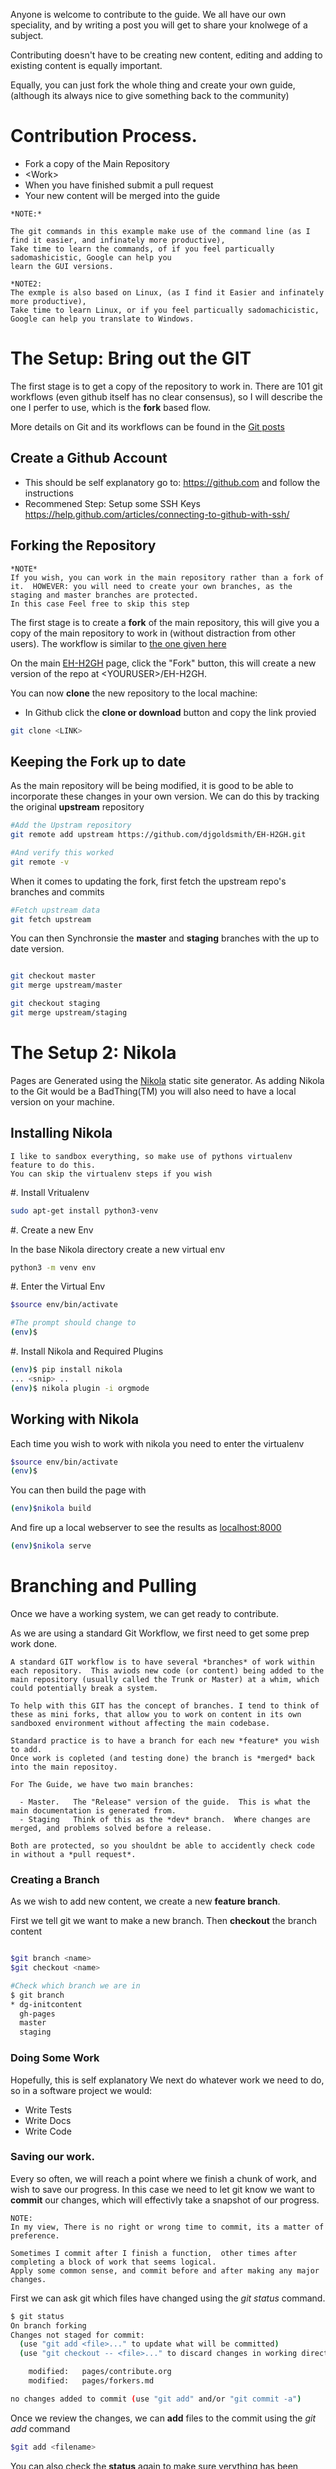 #+BEGIN_COMMENT
.. title: Contribute to the Guide
.. slug: contribute
.. date: 2017-11-02 13:46:04 UTC
.. tags: 
.. category: 
.. link: 
.. description: 
.. type: text
.. author: dang
#+END_COMMENT

Anyone is welcome to contribute to the guide.  
We all have our own speciality, and by writing a post you will get to share your knolwege of a subject.

Contributing doesn't have to be creating new content,  editing and adding to existing content is equally important.

Equally, you can just fork the whole thing and create your own guide, (although its always nice to give something back to the community)

* Contribution Process.

 - Fork a copy of the Main Repository
 - <Work>
 - When you have finished submit a pull request
 - Your new content will be merged into the guide

#+BEGIN_EXAMPLE
*NOTE:*

The git commands in this example make use of the command line (as I find it easier, and infinately more productive), 
Take time to learn the commands, of if you feel particually sadomashicistic, Google can help you
learn the GUI versions.

*NOTE2:
The exmple is also based on Linux, (as I find it Easier and infinately more productive),
Take time to learn Linux, or if you feel particually sadomachicistic, Google can help you translate to Windows.
#+END_EXAMPLE

* The Setup:  Bring out the GIT

The first stage is to get a copy of the repository to work in. There
are 101 git workflows (even github itself has no clear consensus), so
I will describe the one I perfer to use, which is the *fork* based
flow.

More details on Git and its workflows can be found in the [[./posts/git][Git posts]]

** Create a Github Account

 - This should be self explanatory go to:  [[https://github.com]]  and follow the instructions
 - Recommened Step:  Setup some SSH Keys [[https://help.github.com/articles/connecting-to-github-with-ssh/]]

** Forking the Repository
#+BEGIN_EXAMPLE
*NOTE*
If you wish, you can work in the main repository rather than a fork of it.  HOWEVER: you will need to create your own branches, as the staging and master branches are protected.
In this case Feel free to skip this step
#+END_EXAMPLE 


The first stage is to create a *fork* of the main repository, this will
give you a copy of the main repository to work in (without distraction
from other users). The workflow is similar to [[https://gist.github.com/Chaser324/ce0505fbed06b947d962][the one given here]]

On the main [[https://github.com/djgoldsmith/EH-H2GH][EH-H2GH]] page, click the "Fork" button,  this will create a new version of the repo at <YOURUSER>/EH-H2GH.

You can now *clone* the new repository to the local machine:

  - In Github click the *clone or download* button and copy the link provied

#+BEGIN_SRC bash
git clone <LINK>
#+END_SRC

** Keeping the Fork up to date

As the main repository will be being modified, it is good to be able to incorporate these changes in your  own version.
We can do this by tracking the original *upstream* repository

#+BEGIN_SRC bash
#Add the Upstram repository
git remote add upstream https://github.com/djgoldsmith/EH-H2GH.git

#And verify this worked
git remote -v
#+END_SRC

When it comes to updating the fork, first fetch the upstream repo's branches and commits

#+BEGIN_SRC bash
#Fetch upstream data
git fetch upstream
#+END_SRC

You can then Synchronsie the *master* and *staging* branches with the up to date version.

#+BEGIN_SRC bash

git checkout master
git merge upstream/master

git checkout staging
git merge upstream/staging
#+END_SRC


* The Setup 2: Nikola

Pages are Generated using the [[https://getnikola.com/][Nikola]] static site generator.  
As adding Nikola to the Git would be a BadThing(TM) you will also need to have a local version
on your machine.


** Installing Nikola
#+BEGIN_EXAMPLE
I like to sandbox everything, so make use of pythons virtualenv feature to do this.
You can skip the virtualenv steps if you wish
#+END_EXAMPLE

#. Install Vritualenv

  #+BEGIN_SRC bash
  sudo apt-get install python3-venv
  #+END_SRC

#. Create a new Env

  In the base Nikola directory create a new virtual env

  #+BEGIN_SRC bash
  python3 -m venv env
  #+END_SRC

#. Enter the Virtual Env

  #+BEGIN_SRC bash
  $source env/bin/activate

  #The prompt should change to 
  (env)$
  #+END_SRC

#. Install Nikola and Required Plugins

  #+BEGIN_SRC bash
  (env)$ pip install nikola
  ... <snip> ..
  (env)$ nikola plugin -i orgmode
  #+END_SRC


** Working with Nikola

Each time you wish to work with nikola you need to enter the virtualenv

#+BEGIN_SRC bash
$source env/bin/activate
(env)$
#+END_SRC


You can then build the page with

#+BEGIN_SRC bash
(env)$nikola build
#+END_SRC

And fire up a local webserver to see the results as [[localhost:8000]]

#+BEGIN_SRC bash
(env)$nikola serve
#+END_SRC


* Branching and Pulling

Once we have a working system, we can get ready to contribute.  

As we are using a standard Git Workflow, we first need to get some prep work done.

#+BEGIN_EXAMPLE
A standard GIT workflow is to have several *branches* of work within
each repository.  This aviods new code (or content) being added to the
main repository (usually called the Trunk or Master) at a whim, which
could potentially break a system.

To help with this GIT has the concept of branches. I tend to think of
these as mini forks, that allow you to work on content in its own
sandboxed environment without affecting the main codebase.

Standard practice is to have a branch for each new *feature* you wish to add.
Once work is copleted (and testing done) the branch is *merged* back into the main repositoy.

For The Guide, we have two main branches:

  - Master.   The "Release" version of the guide.  This is what the main documentation is generated from. 
  - Staging   Think of this as the *dev* branch.  Where changes are merged, and problems solved before a release.

Both are protected, so you shouldnt be able to accidently check code in without a *pull request*.
#+END_EXAMPLE

*** Creating a Branch
As we wish to add new content, we create a new *feature branch*.  

First we tell git we want to make a new branch.  Then *checkout* the branch content

#+BEGIN_SRC bash

$git branch <name>
$git checkout <name>

#Check which branch we are in
$ git branch
* dg-initcontent
  gh-pages
  master
  staging
#+END_SRC

*** Doing Some Work

Hopefully, this is self explanatory
We next do whatever work we need to do, so in a software project we would:

  - Write Tests
  - Write Docs
  - Write Code

*** Saving our work.

Every so often, we will reach a point where we finish a chunk of work, and wish to save our progress.
In this case we need to let git know we want to *commit* our changes, which will effectivly take a snapshot of our progress.

#+BEGIN_EXAMPLE
NOTE:
In my view, There is no right or wrong time to commit, its a matter of preference.

Sometimes I commit after I finish a function,  other times after completing a block of work that seems logical.
Apply some common sense, and commit before and after making any major changes. 
#+END_EXAMPLE

First we can ask git which files have changed using the /git status/ command.

#+BEGIN_SRC bash
$ git status
On branch forking
Changes not staged for commit:
  (use "git add <file>..." to update what will be committed)
  (use "git checkout -- <file>..." to discard changes in working directory)

	modified:   pages/contribute.org
	modified:   pages/forkers.md

no changes added to commit (use "git add" and/or "git commit -a")
#+END_SRC

Once we review the changes, we can *add* files to the commit using the /git add/ command


#+BEGIN_SRC bash
$git add <filename>
#+END_SRC

You can also check the *status* again to make sure verything has been updates

#+BEGIN_SRC bash
$ git status
On branch forking
Changes to be committed:
  (use "git reset HEAD <file>..." to unstage)

	modified:   pages/forkers.md

Changes not staged for commit:
  (use "git add <file>..." to update what will be committed)
  (use "git checkout -- <file>..." to discard changes in working directory)

	modified:   pages/contribute.org
#+END_SRC


Finally we can *commit* our changes

Use the /git commit -m <sensible message>/ command to do this 

#+BEGIN_SRC bash
$ git commit -m "Added Dang to the list of contributors"
[forking 1bf440a] Added Dang to the list of contributors
 1 file changed, 1 insertion(+)
#+END_SRC
 
*** Saving our changes with Github

One of the nice things about Git as a distrubuted VCS is we can work independenly from a central point.
This means we can make several changes (and commits) on our own machine before we *push* the data to the central  repository (in this case github).

#+BEGIN_EXAMPLE
This can be a major point of confusion.

Github is a service that hosts *git* based repositories (as well as being a great source of octocat stickers)
This means it is the central point where we send our data to.  I tend to think of it as a server.

There are several  other services that act as central repositories:

  - Bitbucket is great for allowing private repositorires
  - GitLab: Is an Open Source version of Github
  - Private git servers


GIT is the protocl each of these repositorys use to manage the data, (think protocol).
That means while Github is focused on git, there are other systems that will use the same protocol for version control.


A reasonable anolgy is HTTP:

 - Apache / Nginx / IIS are the servers (This is the equivient of Github)
 - The HTTP protocol is what they deal with (This part is GIT)
#+END_EXAMPLE


To make our changes availbe to the rest of the world we will need to *push* them to our central point

If it is the first time we may get an error a couple of errors:

#+BEGIN_NOTE
You may be asked to configure the username and email for the repository.
If you are in the lab you may want to use the --local flag rather than the --global one

git config --local user.name <whatever>
#+END_NOTE

#+BEGIN_SRC bash
$ git push --set-upstream origin forking
Counting objects: 23, done.
Delta compression using up to 8 threads.
Compressing objects: 100% (23/23), done.
Writing objects: 100% (23/23), 5.77 KiB | 0 bytes/s, done.
Total 23 (delta 11), reused 0 (delta 0)
remote: Resolving deltas: 100% (11/11), completed with 4 local objects.
To github.com:djgoldsmith/EH-H2GH.git
 * [new branch]      forking -> forking
Branch forking set up to track remote branch forking from origin.
#+END_SRC

Otherwise a push will  just work.

#+BEGIN_SRC bash
$git push
#+END_SRC

You can then keep repeating these steps ad  making changes until you have finished that chunk of work.

*** Merging our changes into the trunk

When we have finished everything, we need a way to merge the changes back into the main repository.

For this we need to make a *pull request*

On Github find your forked version of the repository.  Make sure you have selected the *correct branch* (this should be staging) from the dropdown box.
Thn hit the *new pull request* button.  (There is also a "You have recently pushed branches" popup.

#+BEGIN_EXAMPLE
NOTE:  A Picture would be good here.  Also get adam to check it works with Forks.
#+END_EXAMPLE

Complete the  form, and add a sensible comment in the comments box. Then hit the *create pull request* button.
If you are merging back into the *master* or *staging* branches, the pull reuest will not automatically be dealt with.
However, after a quick review the code should be accepted into the main guide.


*** Cleaning up and getting ready to go again.


Once the branch has been merged, ,it is good practice to clean it up.

#+BEGIN_SRC bash
git branch -d <name>
#+END_SRC


We may also want to grab the latest version of the guide from the trunk


#+BEGIN_SRC bash
#Add the Upstram repository (You may have done this already)
git remote add upstream https://github.com/djgoldsmith/EH-H2GH.git
#Fetch upstream data
git fetch upstream
git checkout master
git merge upstream/master

git checkout staging
git merge upstream/staging
#+END_SRC


* Worked Example:  
Lets follow this through with an example,  and add outselves as a contributer to the guide.

WE first create a feature branch using a "sensible" name using /git branch/
Then make that the active branch using /git checkout/
#+BEGIN_SRC bash
$ git branch forking
$ git checkout forking
Switched to branch 'forking'
#+END_SRC

We can then make changes to the contributers file, and put our name in the hall of fame

Edit *pages/forkers.md* and add your name to the list of people who have forked the repository.
For the momennt ignore the file contents (that comes later),  just add a dash, and your name in the Happy Forkers section.

#+BEGIN_SRC markdown

Happy Forkers
--------------
And those that have Forked the Repo

 - Dan Goldsmith (dang)   

#+END_SRC


After saving the file, we check the status

#+BEGIN_SRC bash
$ git status
On branch forking
Changes not staged for commit:
  (use "git add <file>..." to update what will be committed)
  (use "git checkout -- <file>..." to discard changes in working directory)

	modified:   pages/contribute.org
	modified:   pages/forkers.md

no changes added to commit (use "git add" and/or "git commit -a")
#+END_SRC

And add the relevant file, and check it has been added to the commit

#+BEGIN_SRC bash
$ git add pages/forkers.md 
(env) dang@dang-laptop:~/Documents/Github/TheGuide/EH-H2GH$ git status
On branch forking
Changes to be committed:
  (use "git reset HEAD <file>..." to unstage)

	modified:   pages/forkers.md

Changes not staged for commit:
  (use "git add <file>..." to update what will be committed)
  (use "git checkout -- <file>..." to discard changes in working directory)

	modified:   pages/contribute.org

#+END_SRC

After we are done commit the changes to git

#+BEGIN_SRC bash
$ git commit -m "Added Dang to the list of contributors"
[forking 1bf440a] Added Dang to the list of contributors
 1 file changed, 1 insertion(+)
#+END_SRC
 

And push
#+BEGIN_SRC bash
$git push
Counting objects: 23, done.
Delta compression using up to 8 threads.
Compressing objects: 100% (23/23), done.
Writing objects: 100% (23/23), 5.77 KiB | 0 bytes/s, done.
Total 23 (delta 11), reused 0 (delta 0)
remote: Resolving deltas: 100% (11/11), completed with 4 local objects.
To github.com:djgoldsmith/EH-H2GH.git
 * [new branch]      forking -> forking
Branch forking set up to track remote branch forking from origin.
#+END_SRC


We have finished our work here so submit a pull request usinig the github webpage
And wait for the work to be accepted.
